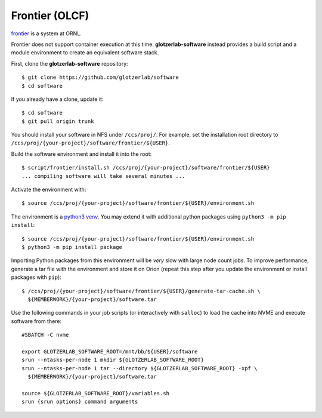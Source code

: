 Frontier (OLCF)
---------------

`frontier <https://docs.olcf.ornl.gov/systems/frontier_user_guide.html>`_ is a system
at ORNL.

Frontier does not support container execution at this time. **glotzerlab-software** instead provides
a build script and a module environment to create an equivalent software stack.

First, clone the **glotzerlab-software** repository::

    $ git clone https://github.com/glotzerlab/software
    $ cd software

If you already have a clone, update it::

    $ cd software
    $ git pull origin trunk

You should install your software in NFS under ``/ccs/proj/``. For example,
set the installation root directory to ``/ccs/proj/{your-project}/software/frontier/${USER}``.

Build the software environment and install it into the root::

    $ script/frontier/install.sh /ccs/proj/{your-project}/software/frontier/${USER}
    ... compiling software will take several minutes ...

Activate the environment with::

    $ source /ccs/proj/{your-project}/software/frontier/${USER}/environment.sh

The environment is a `python3 venv <https://docs.python.org/3/library/venv.html>`_. You may extend
it with additional python packages using ``python3 -m pip install``::

    $ source /ccs/proj/{your-project}/software/frontier/${USER}/environment.sh
    $ python3 -m pip install package

Importing Python packages from this environment will be *very* slow with large node count jobs.
To improve performance, generate a tar file with the environment and store it on Orion (repeat this
step after you update the environment or install packages with ``pip``)::

    $ /ccs/proj/{your-project}/software/frontier/${USER}/generate-tar-cache.sh \
      ${MEMBERWORK}/{your-project}/software.tar

Use the following commands in your job scripts (or interactively with ``salloc``) to load the cache
into NVME and execute software from there::

    #SBATCH -C nvme

    export GLOTZERLAB_SOFTWARE_ROOT=/mnt/bb/${USER}/software
    srun --ntasks-per-node 1 mkdir ${GLOTZERLAB_SOFTWARE_ROOT}
    srun --ntasks-per-node 1 tar --directory ${GLOTZERLAB_SOFTWARE_ROOT} -xpf \
      ${MEMBERWORK}/{your-project}/software.tar

    source ${GLOTZERLAB_SOFTWARE_ROOT}/variables.sh
    srun {srun options} command arguments
